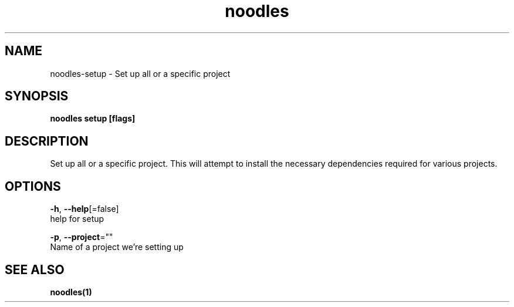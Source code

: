 .TH "noodles" "1" "Feb 2020" "Auto generated by spf13/cobra" "" 
.nh
.ad l


.SH NAME
.PP
noodles\-setup \- Set up all or a specific project


.SH SYNOPSIS
.PP
\fBnoodles setup [flags]\fP


.SH DESCRIPTION
.PP
Set up all or a specific project. This will attempt to install the necessary dependencies required for various projects.


.SH OPTIONS
.PP
\fB\-h\fP, \fB\-\-help\fP[=false]
    help for setup

.PP
\fB\-p\fP, \fB\-\-project\fP=""
    Name of a project we're setting up


.SH SEE ALSO
.PP
\fBnoodles(1)\fP
